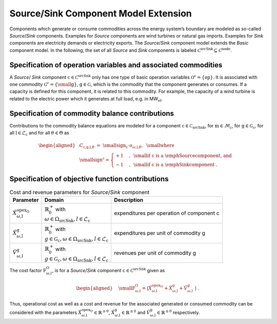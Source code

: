 Source/Sink Component Model Extension
#####################################

Components which generate or consume commodities across the energy
system’s boundary are modeled as so-called *Source*/*Sink*
components. Examples for *Source* components are wind turbines or
natural gas imports. Examples for *Sink* components are electricity
demands or electricity exports. The *Source*/*Sink* component model
extends the *Basic* component model. In the following, the set of all
*Source* and *Sink* components is labeled
:math:`\mathcal{C}^\text{srcSnk}\subseteq\mathcal{C}^\text{node}`. 

Specification of operation variables and associated commodities
***************************************************************

A *Source*/ *Sink* component
:math:`\text{c}\in\mathcal{C}^\text{srcSnk}` only has one type of
basic operation variables
:math:`\mathcal{O}^\text{c}=\{\text{op}\}`. It is associated with one
commodity :math:`\mathcal{G}^\text{c}=\{\text{\small g}\}`,
:math:`\text{g}\in\mathcal{G}`, which is the commodity that the
component generates or consumes. If a capacity is defined for this
component, it is related to this commodity. For example, the capacity of
a wind turbine is related to the electric power which it generates at
full load, e.g. in MW\ :math:`_\text{el}`.

Specification of commodity balance contributions
************************************************

Contributions to the commodity balance equations are modeled for a component
:math:`\text{c}\in\mathcal{C}_\text{srcSnk}`, for
:math:`\text{m}\in\mathcal{M}_\text{c}`, for 
:math:`\text{g}\in\mathcal{G}_\text{c}`, for all
:math:`\text{l}\in\mathcal{L}_\text{c}` and for all
:math:`\theta\in\Theta` as

.. math::

   \begin{aligned}
       &C_{\text{c,g,l,}\theta} ~=~ \text{\small sign}_\text{c} \cdot o_{\omega\text{,l,}\theta}, ~~\text{\small where}\nonumber \\
       &\text{\small sign}^\text{c} =
       \begin{cases}
           +1 &,~\text{\small if c is a \emph{Source} component, and} \\
           -1 &,~\text{\small if c is a \emph{Sink} component}~.\ 
       \end{cases}
   \end{aligned}

Specification of objective function contributions
*************************************************

.. list-table:: Cost and revenue parameters for *Source*/*Sink* component

 * - **Parameter**
   - **Domain**
   - **Description**
 * - :math:`\hat{X}^{\text{opex}_\text{O}}_{\omega\text{,l}}`
   - | :math:`\mathbb{R}_0^+` with
     | :math:`\omega \in \Omega_\text{srcSnk}, l \in \mathcal{L}_\text{c}`  
   - | expenditures per operation of component c
 * - :math:`\hat{X}^{\text{g}}_{\omega\text{,l}}`
   - | :math:`\mathbb{R}_0^+` with
     | :math:`g \in \mathcal{G}_\text{c}, \omega \in \Omega_\text{srcSnk}, l \in \mathcal{L}_\text{c}`  
   - | expenditures per unit of commodity g
 * - :math:`\hat{V}^{\text{g}}_{\omega\text{,l}}`
   - | :math:`\mathbb{R}_0^+` with
     | :math:`g \in \mathcal{G}_\text{c}, \omega \in \Omega_\text{srcSnk}, l \in \mathcal{L}_\text{c}`  
   - | revenues per unit of commodity g

The cost factor :math:`\text{F}^\text{O}_{\omega\text{,l}}`, is for a *Source*/*Sink*
component :math:`\text{c}\in\mathcal{C}^\text{srcSnk}` given as

.. math::

   \begin{aligned}
       &~~\text{\small F}^\text{O}_{\omega \text{,l}} = \big(\hat{X}^{\text{opex}_\text{O}}_{\omega\text{,l}} + 
       \hat{X}^{\text{g}}_{\omega\text{,l}} + \hat{V}^{\text{g}}_{\omega\text{,l}} ~\big)~.\ 
   \end{aligned}

Thus, operational cost as well as a cost and revenue for the associated
generated or consumed commodity can be considered with the parameters
:math:`\hat{X}^{\text{opex}_\text{O}}_{\omega\text{,l}}\in\mathbb{R}^{\geq0}`,
:math:`\hat{X}^{\text{g}}_{\omega\text{,l}}\in\mathbb{R}^{\geq0}`
and
:math:`\hat{V}^{\text{g}}_{\omega\text{,l}}\in\mathbb{R}^{\leq0}`
respectively.
